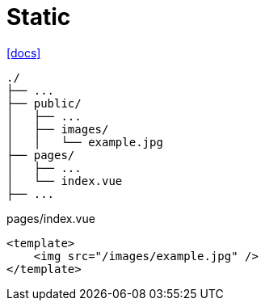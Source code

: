 = Static

https://nuxt.com/docs/getting-started/assets[[docs\]]

....
./
├── ...
├── public/
│   ├── ...
│   ├── images/
│   │   └── example.jpg
├── pages/
│   ├── ...
│   └── index.vue
├── ...
....

[,vue,title="pages/index.vue"]
----
<template>
    <img src="/images/example.jpg" />
</template>
----